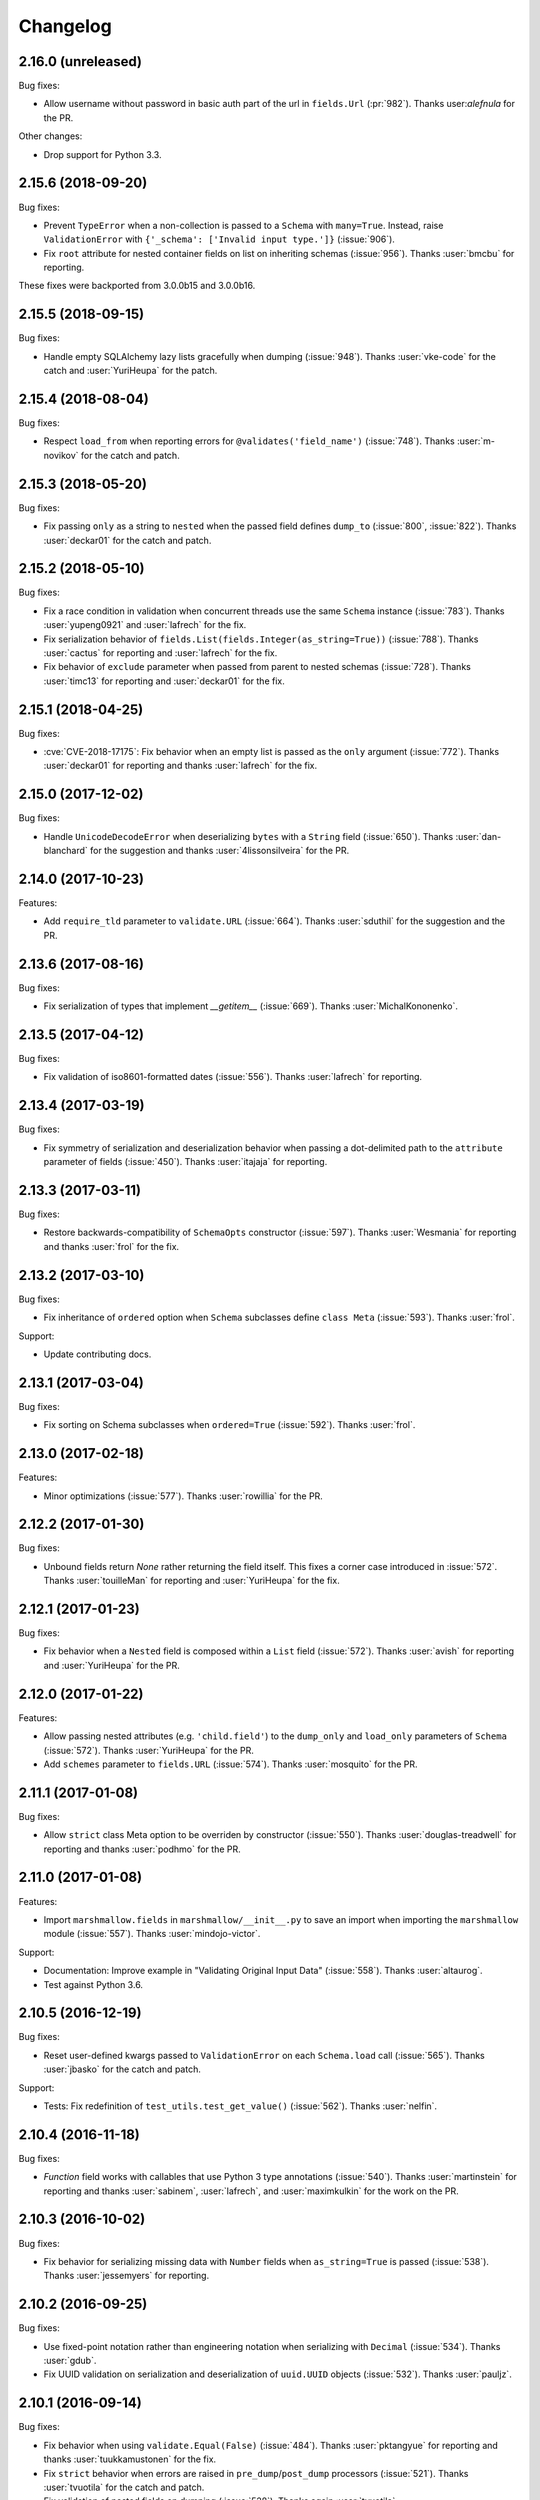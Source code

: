 Changelog
---------

2.16.0 (unreleased)
+++++++++++++++++++

Bug fixes:

- Allow username without password in basic auth part of the url in
  ``fields.Url`` (:pr:`982`). Thanks user:`alefnula` for the PR.


Other changes:

- Drop support for Python 3.3.

2.15.6 (2018-09-20)
+++++++++++++++++++

Bug fixes:

- Prevent ``TypeError`` when a non-collection is passed to a ``Schema`` with ``many=True``.
  Instead, raise ``ValidationError`` with ``{'_schema': ['Invalid input type.']}`` (:issue:`906`).
- Fix ``root`` attribute for nested container fields on list
  on inheriting schemas (:issue:`956`). Thanks :user:`bmcbu`
  for reporting.

These fixes were backported from 3.0.0b15 and 3.0.0b16.
  

2.15.5 (2018-09-15)
+++++++++++++++++++

Bug fixes:

- Handle empty SQLAlchemy lazy lists gracefully when dumping (:issue:`948`).
  Thanks :user:`vke-code` for the catch and :user:`YuriHeupa` for the patch.

2.15.4 (2018-08-04)
+++++++++++++++++++

Bug fixes:

- Respect ``load_from`` when reporting errors for ``@validates('field_name')`` 
  (:issue:`748`). Thanks :user:`m-novikov` for the catch and patch.

2.15.3 (2018-05-20)
+++++++++++++++++++

Bug fixes:

- Fix passing ``only`` as a string to ``nested`` when the passed field
  defines ``dump_to`` (:issue:`800`, :issue:`822`). Thanks
  :user:`deckar01` for the catch and patch.

2.15.2 (2018-05-10)
+++++++++++++++++++

Bug fixes:

- Fix a race condition in validation when concurrent threads use the
  same ``Schema`` instance (:issue:`783`). Thanks :user:`yupeng0921` and
  :user:`lafrech` for the fix.
- Fix serialization behavior of
  ``fields.List(fields.Integer(as_string=True))`` (:issue:`788`). Thanks
  :user:`cactus` for reporting and :user:`lafrech` for the fix.
- Fix behavior of ``exclude`` parameter when passed from parent to
  nested schemas (:issue:`728`). Thanks :user:`timc13` for reporting and
  :user:`deckar01` for the fix.

2.15.1 (2018-04-25)
+++++++++++++++++++

Bug fixes:

- :cve:`CVE-2018-17175`: Fix behavior when an empty list is passed as the ``only`` argument
  (:issue:`772`). Thanks :user:`deckar01` for reporting and thanks
  :user:`lafrech` for the fix.

2.15.0 (2017-12-02)
+++++++++++++++++++

Bug fixes:

- Handle ``UnicodeDecodeError`` when deserializing ``bytes`` with a
  ``String`` field (:issue:`650`). Thanks :user:`dan-blanchard` for the
  suggestion and thanks :user:`4lissonsilveira` for the PR.

2.14.0 (2017-10-23)
+++++++++++++++++++

Features:

- Add ``require_tld`` parameter to ``validate.URL`` (:issue:`664`).
  Thanks :user:`sduthil` for the suggestion and the PR.

2.13.6 (2017-08-16)
+++++++++++++++++++

Bug fixes:

- Fix serialization of types that implement `__getitem__`
  (:issue:`669`). Thanks :user:`MichalKononenko`.

2.13.5 (2017-04-12)
+++++++++++++++++++

Bug fixes:

- Fix validation of iso8601-formatted dates (:issue:`556`). Thanks :user:`lafrech` for reporting.

2.13.4 (2017-03-19)
+++++++++++++++++++

Bug fixes:

- Fix symmetry of serialization and deserialization behavior when passing a dot-delimited path to the ``attribute`` parameter of fields (:issue:`450`). Thanks :user:`itajaja` for reporting.

2.13.3 (2017-03-11)
+++++++++++++++++++

Bug fixes:

- Restore backwards-compatibility of ``SchemaOpts`` constructor (:issue:`597`). Thanks :user:`Wesmania` for reporting and thanks :user:`frol` for the fix.

2.13.2 (2017-03-10)
+++++++++++++++++++

Bug fixes:

- Fix inheritance of ``ordered`` option when ``Schema`` subclasses define ``class Meta`` (:issue:`593`). Thanks :user:`frol`.

Support:

- Update contributing docs.

2.13.1 (2017-03-04)
+++++++++++++++++++

Bug fixes:

- Fix sorting on Schema subclasses when ``ordered=True`` (:issue:`592`). Thanks :user:`frol`.

2.13.0 (2017-02-18)
+++++++++++++++++++

Features:

- Minor optimizations (:issue:`577`). Thanks :user:`rowillia` for the PR.

2.12.2 (2017-01-30)
+++++++++++++++++++

Bug fixes:

- Unbound fields return `None` rather returning the field itself. This fixes a corner case introduced in :issue:`572`. Thanks :user:`touilleMan` for reporting and :user:`YuriHeupa` for the fix.

2.12.1 (2017-01-23)
+++++++++++++++++++

Bug fixes:

- Fix behavior when a ``Nested`` field is composed within a ``List`` field (:issue:`572`). Thanks :user:`avish` for reporting and :user:`YuriHeupa` for the PR.

2.12.0 (2017-01-22)
+++++++++++++++++++

Features:

- Allow passing nested attributes (e.g. ``'child.field'``) to the ``dump_only`` and ``load_only`` parameters of ``Schema`` (:issue:`572`). Thanks :user:`YuriHeupa` for the PR.
- Add ``schemes`` parameter to ``fields.URL`` (:issue:`574`). Thanks :user:`mosquito` for the PR.

2.11.1 (2017-01-08)
+++++++++++++++++++

Bug fixes:

- Allow ``strict`` class Meta option to be overriden by constructor (:issue:`550`). Thanks :user:`douglas-treadwell` for reporting and thanks :user:`podhmo` for the PR.

2.11.0 (2017-01-08)
+++++++++++++++++++

Features:

- Import ``marshmallow.fields`` in ``marshmallow/__init__.py`` to save an import when importing the ``marshmallow`` module (:issue:`557`). Thanks :user:`mindojo-victor`.

Support:

- Documentation: Improve example in "Validating Original Input Data" (:issue:`558`). Thanks :user:`altaurog`.
- Test against Python 3.6.

2.10.5 (2016-12-19)
+++++++++++++++++++

Bug fixes:

- Reset user-defined kwargs passed to ``ValidationError`` on each ``Schema.load`` call (:issue:`565`). Thanks :user:`jbasko` for the catch and patch.

Support:

- Tests: Fix redefinition of ``test_utils.test_get_value()`` (:issue:`562`). Thanks :user:`nelfin`.

2.10.4 (2016-11-18)
+++++++++++++++++++

Bug fixes:

- `Function` field works with callables that use Python 3 type annotations (:issue:`540`). Thanks :user:`martinstein` for reporting and thanks :user:`sabinem`, :user:`lafrech`, and :user:`maximkulkin` for the work on the PR.

2.10.3 (2016-10-02)
+++++++++++++++++++

Bug fixes:

- Fix behavior for serializing missing data with ``Number`` fields when ``as_string=True`` is passed (:issue:`538`). Thanks :user:`jessemyers` for reporting.

2.10.2 (2016-09-25)
+++++++++++++++++++

Bug fixes:

- Use fixed-point notation rather than engineering notation when serializing with ``Decimal`` (:issue:`534`). Thanks :user:`gdub`.
- Fix UUID validation on serialization and deserialization of ``uuid.UUID`` objects (:issue:`532`). Thanks :user:`pauljz`.

2.10.1 (2016-09-14)
+++++++++++++++++++

Bug fixes:

- Fix behavior when using ``validate.Equal(False)`` (:issue:`484`). Thanks :user:`pktangyue` for reporting and thanks :user:`tuukkamustonen` for the fix.
- Fix ``strict`` behavior when errors are raised in ``pre_dump``/``post_dump`` processors (:issue:`521`). Thanks :user:`tvuotila` for the catch and patch.
- Fix validation of nested fields on dumping (:issue:`528`). Thanks again :user:`tvuotila`.

2.10.0 (2016-09-05)
+++++++++++++++++++

Features:

- Errors raised by pre/post-load/dump methods will be added to a schema's errors dictionary (:issue:`472`). Thanks :user:`dbertouille` for the suggestion and for the PR.

2.9.1 (2016-07-21)
++++++++++++++++++

Bug fixes:

- Fix serialization of ``datetime.time`` objects with microseconds (:issue:`464`). Thanks :user:`Tim-Erwin` for reporting and thanks :user:`vuonghv` for the fix.
- Make ``@validates`` consistent with field validator behavior: if validation fails, the field will not be included in the deserialized output (:issue:`391`). Thanks :user:`martinstein` for reporting and thanks :user:`vuonghv` for the fix.

2.9.0 (2016-07-06)
++++++++++++++++++

- ``Decimal`` field coerces input values to a string before deserializing to a `decimal.Decimal` object in order to avoid transformation of float values under 12 significant digits (:issue:`434`, :issue:`435`). Thanks :user:`davidthornton` for the PR.

2.8.0 (2016-06-23)
++++++++++++++++++

Features:

- Allow ``only`` and ``exclude`` parameters to take nested fields, using dot-delimited syntax (e.g. ``only=['blog.author.email']``) (:issue:`402`). Thanks :user:`Tim-Erwin` and :user:`deckar01` for the discussion and implementation.

Support:

- Update tasks.py for compatibility with invoke>=0.13.0. Thanks :user:`deckar01`.

2.7.3 (2016-05-05)
++++++++++++++++++

- Make ``field.parent`` and ``field.name`` accessible to ``on_bind_field`` (:issue:`449`). Thanks :user:`immerrr`.

2.7.2 (2016-04-27)
++++++++++++++++++

No code changes in this release. This is a reupload in order to distribute an sdist for the last hotfix release. See :issue:`443`.

Support:

- Update license entry in setup.py to fix RPM distributions (:issue:`433`). Thanks :user:`rrajaravi` for reporting.

2.7.1 (2016-04-08)
++++++++++++++++++

Bug fixes:

- Only add Schemas to class registry if a class name is provided. This allows Schemas to be
  constructed dynamically using the ``type`` constructor without getting added to the class registry (which is useful for saving memory).

2.7.0 (2016-04-04)
++++++++++++++++++

Features:

- Make context available to ``Nested`` field's ``on_bind_field`` method (:issue:`408`). Thanks :user:`immerrr` for the PR.
- Pass through user ``ValidationError`` kwargs (:issue:`418`). Thanks :user:`russelldavies` for helping implement this.

Other changes:

- Remove unused attributes ``root``, ``parent``, and ``name`` from ``SchemaABC`` (:issue:`410`). Thanks :user:`Tim-Erwin` for the PR.

2.6.1 (2016-03-17)
++++++++++++++++++

Bug fixes:

- Respect `load_from` when reporting errors for nested required fields (:issue:`414`). Thanks :user:`yumike`.

2.6.0 (2016-02-01)
++++++++++++++++++

Features:

- Add ``partial`` argument to ``Schema.validate`` (:issue:`379`). Thanks :user:`tdevelioglu` for the PR.
- Add ``equal`` argument to ``validate.Length``. Thanks :user:`daniloakamine`.
- Collect all validation errors for each item deserialized by a ``List`` field (:issue:`345`). Thanks :user:`maximkulkin` for the report and the PR.

2.5.0 (2016-01-16)
++++++++++++++++++

Features:

- Allow a tuple of field names to be passed as the ``partial`` argument to ``Schema.load`` (:issue:`369`). Thanks :user:`tdevelioglu` for the PR.
- Add ``schemes`` argument to ``validate.URL`` (:issue:`356`).

2.4.2 (2015-12-08)
++++++++++++++++++

Bug fixes:

- Prevent duplicate error messages when validating nested collections (:issue:`360`). Thanks :user:`alexmorken` for the catch and patch.

2.4.1 (2015-12-07)
++++++++++++++++++

Bug fixes:

- Serializing an iterator will not drop the first item (:issue:`343`, :issue:`353`). Thanks :user:`jmcarp` for the patch. Thanks :user:`edgarallang` and :user:`jmcarp` for reporting.

2.4.0 (2015-12-06)
++++++++++++++++++

Features:

- Add ``skip_on_field_errors`` parameter to ``validates_schema`` (:issue:`323`). Thanks :user:`jjvattamattom` for the suggestion and :user:`d-sutherland` for the PR.

Bug fixes:

- Fix ``FormattedString`` serialization (:issue:`348`). Thanks :user:`acaird` for reporting.
- Fix ``@validates`` behavior when used when ``attribute`` is specified and ``strict=True`` (:issue:`350`). Thanks :user:`density` for reporting.

2.3.0 (2015-11-22)
++++++++++++++++++

Features:

- Add ``dump_to`` parameter to fields (:issue:`310`). Thanks :user:`ShayanArmanPercolate` for the suggestion. Thanks :user:`franciscod` and :user:`ewang` for the PRs.
- The ``deserialize`` function passed to ``fields.Function`` can optionally receive a ``context`` argument (:issue:`324`). Thanks :user:`DamianHeard`.
- The ``serialize`` function passed to ``fields.Function`` is optional (:issue:`325`). Thanks again :user:`DamianHeard`.
- The ``serialize`` function passed to ``fields.Method`` is optional (:issue:`329`). Thanks :user:`justanr`.

Deprecation/Removal:

- The ``func`` argument of ``fields.Function`` has been renamed to ``serialize``.
- The ``method_name`` argument of ``fields.Method`` has been renamed to ``serialize``.

``func`` and ``method_name`` are still present for backwards-compatibility, but they will both be removed in marshmallow 3.0.

2.2.1 (2015-11-11)
++++++++++++++++++

Bug fixes:

- Skip field validators for fields that aren't included in ``only`` (:issue:`320`). Thanks :user:`carlos-alberto` for reporting and :user:`eprikazc` for the PR.

2.2.0 (2015-10-26)
++++++++++++++++++

Features:

- Add support for partial deserialization with the ``partial`` argument to ``Schema`` and ``Schema.load`` (:issue:`290`). Thanks :user:`taion`.

Deprecation/Removals:

- ``Query`` and ``QuerySelect`` fields are removed.
- Passing of strings to ``required`` and ``allow_none`` is removed. Pass the ``error_messages`` argument instead.

Support:

- Add example of Schema inheritance in docs (:issue:`225`). Thanks :user:`martinstein` for the suggestion and :user:`juanrossi` for the PR.
- Add "Customizing Error Messages" section to custom fields docs.

2.1.3 (2015-10-18)
++++++++++++++++++

Bug fixes:

- Fix serialization of collections for which `iter` will modify position, e.g. Pymongo cursors (:issue:`303`). Thanks :user:`Mise` for the catch and patch.

2.1.2 (2015-10-14)
++++++++++++++++++

Bug fixes:

- Fix passing data to schema validator when using ``@validates_schema(many=True)`` (:issue:`297`). Thanks :user:`d-sutherland` for reporting.
- Fix usage of ``@validates`` with a nested field when ``many=True`` (:issue:`298`). Thanks :user:`nelfin` for the catch and patch.

2.1.1 (2015-10-07)
++++++++++++++++++

Bug fixes:

- ``Constant`` field deserializes to its value regardless of whether its field name is present in input data (:issue:`291`). Thanks :user:`fayazkhan` for reporting.

2.1.0 (2015-09-30)
++++++++++++++++++

Features:

- Add ``Dict`` field for arbitrary mapping data (:issue:`251`). Thanks :user:`dwieeb` for adding this and :user:`Dowwie` for the suggestion.
- Add ``Field.root`` property, which references the field's Schema.

Deprecation/Removals:

- The ``extra`` param of ``Schema`` is deprecated. Add extra data in a ``post_load`` method instead.
- ``UnmarshallingError`` and ``MarshallingError`` are removed.

Bug fixes:

- Fix storing multiple schema-level validation errors (:issue:`287`). Thanks :user:`evgeny-sureev` for the patch.
- If ``missing=None`` on a field, ``allow_none`` will be set to ``True``.

Other changes:

- A ``List's`` inner field will have the list field set as its parent. Use ``root`` to access the ``Schema``.

2.0.0 (2015-09-25)
++++++++++++++++++

Features:

- Make error messages configurable at the class level and instance level (``Field.default_error_messages`` attribute and ``error_messages`` parameter, respectively).

Deprecation/Removals:

- Remove ``make_object``. Use a ``post_load`` method instead (:issue:`277`).
- Remove the ``error`` parameter and attribute of ``Field``.
- Passing string arguments to ``required`` and ``allow_none`` is deprecated. Pass the ``error_messages`` argument instead. **This API will be removed in version 2.2**.
- Remove ``Arbitrary``, ``Fixed``, and ``Price`` fields (:issue:`86`). Use ``Decimal`` instead.
- Remove ``Select`` / ``Enum`` fields (:issue:`135`). Use the ``OneOf`` validator instead.

Bug fixes:

- Fix error format for ``Nested`` fields when ``many=True``. Thanks :user:`alexmorken`.
- ``pre_dump`` methods are invoked before implicit field creation. Thanks :user:`makmanalp` for reporting.
- Return correct "required" error message for ``Nested`` field.
- The ``only`` argument passed to a ``Schema`` is bounded by the ``fields`` option (:issue:`183`). Thanks :user:`lustdante` for the suggestion.

Changes from 2.0.0rc2:

- ``error_handler`` and ``accessor`` options are replaced with the ``handle_error`` and ``get_attribute`` methods :issue:`284`.
- Remove ``marshmallow.compat.plain_function`` since it is no longer used.
- Non-collection values are invalid input for ``List`` field (:issue:`231`). Thanks :user:`density` for reporting.
- Bug fix: Prevent infinite loop when validating a required, self-nested field. Thanks :user:`Bachmann1234` for the fix.

2.0.0rc2 (2015-09-16)
+++++++++++++++++++++

Deprecation/Removals:

- ``make_object`` is deprecated. Use a ``post_load`` method instead (:issue:`277`). **This method will be removed in the final 2.0 release**.
- ``Schema.accessor`` and ``Schema.error_handler`` decorators are deprecated. Define the ``accessor`` and ``error_handler`` class Meta options instead.

Bug fixes:

- Allow non-field names to be passed to ``ValidationError`` (:issue:`273`). Thanks :user:`evgeny-sureev` for the catch and patch.

Changes from 2.0.0rc1:

- The ``raw`` parameter of the ``pre_*``, ``post_*``, ``validates_schema`` decorators was renamed to ``pass_many`` (:issue:`276`).
- Add ``pass_original`` parameter to ``post_load`` and ``post_dump`` (:issue:`216`).
- Methods decorated with the ``pre_*``, ``post_*``, and ``validates_*`` decorators must be instance methods. Class methods and instance methods are not supported at this time.

2.0.0rc1 (2015-09-13)
+++++++++++++++++++++

Features:

- *Backwards-incompatible*: ``fields.Field._deserialize`` now takes ``attr`` and ``data`` as arguments (:issue:`172`). Thanks :user:`alexmic` and :user:`kevinastone` for the suggestion.
- Allow a ``Field's`` ``attribute`` to be modified during deserialization (:issue:`266`). Thanks :user:`floqqi`.
- Allow partially-valid data to be returned for ``Nested`` fields (:issue:`269`). Thanks :user:`jomag` for the suggestion.
- Add ``Schema.on_bind_field`` hook which allows a ``Schema`` to modify its fields when they are bound.
- Stricter validation of string, boolean, and number fields (:issue:`231`). Thanks :user:`touilleMan` for the suggestion.
- Improve consistency of error messages.

Deprecation/Removals:

- ``Schema.validator``, ``Schema.preprocessor``, and ``Schema.data_handler`` are removed. Use ``validates_schema``, ``pre_load``, and ``post_dump`` instead.
- ``QuerySelect``  and ``QuerySelectList`` are deprecated (:issue:`227`). **These fields will be removed in version 2.1.**
- ``utils.get_callable_name`` is removed.

Bug fixes:

- If a date format string is passed to a ``DateTime`` field, it is always used for deserialization (:issue:`248`). Thanks :user:`bartaelterman` and :user:`praveen-p`.

Support:

- Documentation: Add "Using Context" section to "Extending Schemas" page (:issue:`224`).
- Include tests and docs in release tarballs (:issue:`201`).
- Test against Python 3.5.

2.0.0b5 (2015-08-23)
++++++++++++++++++++

Features:

- If a field corresponds to a callable attribute, it will be called upon serialization. Thanks :user:`alexmorken`.
- Add ``load_only`` and ``dump_only`` class Meta options. Thanks :user:`kelvinhammond`.
- If a ``Nested`` field is required, recursively validate any required fields in the nested schema (:issue:`235`). Thanks :user:`max-orhai`.
- Improve error message if a list of dicts is not passed to a ``Nested`` field for which ``many=True``. Thanks again :user:`max-orhai`.

Bug fixes:

- `make_object` is only called after all validators and postprocessors have finished (:issue:`253`). Thanks :user:`sunsongxp` for reporting.
- If an invalid type is passed to ``Schema`` and ``strict=False``, store a ``_schema`` error in the errors dict rather than raise an exception (:issue:`261`). Thanks :user:`density` for reporting.

Other changes:

- ``make_object`` is only called when input data are completely valid (:issue:`243`). Thanks :user:`kissgyorgy` for reporting.
- Change default error messages for ``URL`` and ``Email`` validators so that they don't include user input (:issue:`255`).
- ``Email`` validator permits email addresses with non-ASCII characters, as per RFC 6530 (:issue:`221`). Thanks :user:`lextoumbourou` for reporting and :user:`mwstobo` for sending the patch.

2.0.0b4 (2015-07-07)
++++++++++++++++++++

Features:

- ``List`` field respects the ``attribute`` argument of the inner field. Thanks :user:`jmcarp`.
- The ``container`` field ``List`` field has access to its parent ``Schema`` via its ``parent`` attribute. Thanks again :user:`jmcarp`.

Deprecation/Removals:

- Legacy validator functions have been removed (:issue:`73`). Use the class-based validators in ``marshmallow.validate`` instead.

Bug fixes:

- ``fields.Nested`` correctly serializes nested ``sets`` (:issue:`233`). Thanks :user:`traut`.

Changes from 2.0.0b3:

- If ``load_from`` is used on deserialization, the value of ``load_from`` is used as the key in the errors dict (:issue:`232`). Thanks :user:`alexmorken`.

2.0.0b3 (2015-06-14)
+++++++++++++++++++++

Features:

- Add ``marshmallow.validates_schema`` decorator for defining schema-level validators (:issue:`116`).
- Add ``marshmallow.validates`` decorator for defining field validators as Schema methods (:issue:`116`). Thanks :user:`philtay`.
- Performance improvements.
- Defining ``__marshallable__`` on complex objects is no longer necessary.
- Add ``fields.Constant``. Thanks :user:`kevinastone`.

Deprecation/Removals:

- Remove ``skip_missing`` class Meta option. By default, missing inputs are excluded from serialized output (:issue:`211`).
- Remove optional ``context`` parameter that gets passed to methods for ``Method`` fields.
- ``Schema.validator`` is deprecated. Use ``marshmallow.validates_schema`` instead.
- ``utils.get_func_name`` is removed. Use ``utils.get_callable_name`` instead.

Bug fixes:

- Fix serializing values from keyed tuple types (regression of :issue:`28`). Thanks :user:`makmanalp` for reporting.

Other changes:

- Remove unnecessary call to ``utils.get_value`` for ``Function`` and ``Method`` fields (:issue:`208`). Thanks :user:`jmcarp`.
- Serializing a collection without passing ``many=True`` will not result in an error. Be very careful to pass the ``many`` argument when necessary.

Support:

- Documentation: Update Flask and Peewee examples. Update Quickstart.

Changes from 2.0.0b2:

- ``Boolean`` field serializes ``None`` to ``None``, for consistency with other fields (:issue:`213`). Thanks :user:`cmanallen` for reporting.
- Bug fix: ``load_only`` fields do not get validated during serialization.
- Implicit passing of original, raw data to Schema validators is removed. Use ``@marshmallow.validates_schema(pass_original=True)`` instead.

2.0.0b2 (2015-05-03)
++++++++++++++++++++

Features:

- Add useful ``__repr__`` methods to validators (:issue:`204`). Thanks :user:`philtay`.
- *Backwards-incompatible*: By default, ``NaN``, ``Infinity``, and ``-Infinity`` are invalid values for ``fields.Decimal``. Pass ``allow_nan=True`` to allow these values. Thanks :user:`philtay`.

Changes from 2.0.0b1:

- Fix serialization of ``None`` for `Time`, `TimeDelta`, and `Date` fields (a regression introduced in 2.0.0a1).

Includes bug fixes from 1.2.6.

2.0.0b1 (2015-04-26)
++++++++++++++++++++

Features:

- Errored fields will not appear in (de)serialized output dictionaries (:issue:`153`, :issue:`202`).
- Instantiate ``OPTIONS_CLASS`` in ``SchemaMeta``. This makes ``Schema.opts`` available in metaclass methods. It also causes validation to occur earlier (upon ``Schema`` class declaration rather than instantiation).
- Add ``SchemaMeta.get_declared_fields`` class method to support adding additional declared fields.

Deprecation/Removals:

- Remove ``allow_null`` parameter of ``fields.Nested`` (:issue:`203`).

Changes from 2.0.0a1:

- Fix serialization of `None` for ``fields.Email``.

2.0.0a1 (2015-04-25)
++++++++++++++++++++

Features:

- *Backwards-incompatible*: When ``many=True``, the errors dictionary returned by ``dump`` and ``load`` will be keyed on the indices of invalid items in the (de)serialized collection (:issue:`75`). Add ``index_errors=False`` on a Schema's ``class Meta`` options to disable this behavior.
- *Backwards-incompatible*: By default, fields will raise a ValidationError if the input is ``None``. The ``allow_none`` parameter can override this behavior.
- *Backwards-incompatible*: A ``Field's`` ``default`` parameter is only used if explicitly set and the field's value is missing in the input to `Schema.dump`. If not set, the key will not be present in the serialized output for missing values . This is the behavior for *all* fields. ``fields.Str`` no longer defaults to ``''``, ``fields.Int`` no longer defaults to ``0``, etc. (:issue:`199`). Thanks :user:`jmcarp` for the feedback.
- In ``strict`` mode, a ``ValidationError`` is raised. Error messages are accessed via the ``ValidationError's`` ``messages`` attribute (:issue:`128`).
- Add ``allow_none`` parameter to ``fields.Field``. If ``False`` (the default), validation fails when the field's value is ``None`` (:issue:`76`, :issue:`111`). If ``allow_none`` is ``True``, ``None`` is considered valid and will deserialize to ``None``.
- Schema-level validators can store error messages for multiple fields (:issue:`118`). Thanks :user:`ksesong` for the suggestion.
- Add ``pre_load``, ``post_load``, ``pre_dump``, and ``post_dump`` Schema method decorators for defining pre- and post- processing routines (:issue:`153`, :issue:`179`). Thanks :user:`davidism`, :user:`taion`, and :user:`jmcarp` for the suggestions and feedback. Thanks :user:`taion` for the implementation.
- Error message for ``required`` validation is configurable. (:issue:`78`). Thanks :user:`svenstaro` for the suggestion. Thanks :user:`0xDCA` for the implementation.
- Add ``load_from`` parameter to fields (:issue:`125`). Thanks :user:`hakjoon`.
- Add ``load_only`` and ``dump_only`` parameters to fields (:issue:`61`, :issue:`87`). Thanks :user:`philtay`.
- Add `missing` parameter to fields (:issue:`115`). Thanks :user:`philtay`.
- Schema validators can take an optional ``raw_data`` argument which contains raw input data, incl. data not specified in the schema (:issue:`127`). Thanks :user:`ryanlowe0`.
- Add ``validate.OneOf`` (:issue:`135`) and ``validate.ContainsOnly`` (:issue:`149`) validators. Thanks :user:`philtay`.
- Error messages for validators can be interpolated with `{input}` and other values (depending on the validator).
- ``fields.TimeDelta`` always serializes to an integer value in order to avoid rounding errors (:issue:`105`). Thanks :user:`philtay`.
- Add ``include`` class Meta option to support field names which are Python keywords (:issue:`139`). Thanks :user:`nickretallack` for the suggestion.
- ``exclude`` parameter is respected when used together with ``only`` parameter (:issue:`165`). Thanks :user:`lustdante` for the catch and patch.
- ``fields.List`` works as expected with generators and sets (:issue:`185`). Thanks :user:`sergey-aganezov-jr`.

Deprecation/Removals:

- ``MarshallingError`` and ``UnmarshallingError`` error are deprecated in favor of a single ``ValidationError`` (:issue:`160`).
- ``context`` argument passed to Method fields is deprecated. Use ``self.context`` instead (:issue:`184`).
- Remove ``ForcedError``.
- Remove support for generator functions that yield validators (:issue:`74`). Plain generators of validators are still supported.
- The ``Select/Enum`` field is deprecated in favor of using `validate.OneOf` validator (:issue:`135`).
- Remove legacy, pre-1.0 API (``Schema.data`` and ``Schema.errors`` properties) (:issue:`73`).
- Remove ``null`` value.

Other changes:

- ``Marshaller``, ``Unmarshaller`` were moved to ``marshmallow.marshalling``. These should be considered private API (:issue:`129`).
- Make ``allow_null=True`` the default for ``Nested`` fields. This will make ``None`` serialize to ``None`` rather than a dictionary with empty values (:issue:`132`). Thanks :user:`nickrellack` for the suggestion.

1.2.6 (2015-05-03)
++++++++++++++++++

Bug fixes:

- Fix validation error message for ``fields.Decimal``.
- Allow error message for ``fields.Boolean`` to be customized with the ``error`` parameter (like other fields).

1.2.5 (2015-04-25)
++++++++++++++++++

Bug fixes:

- Fix validation of invalid types passed to a ``Nested`` field when ``many=True`` (:issue:`188`). Thanks :user:`juanrossi` for reporting.

Support:

- Fix pep8 dev dependency for flake8. Thanks :user:`taion`.

1.2.4 (2015-03-22)
++++++++++++++++++

Bug fixes:

- Fix behavior of ``as_string`` on ``fields.Integer`` (:issue:`173`). Thanks :user:`taion` for the catch and patch.

Other changes:

- Remove dead code from ``fields.Field``. Thanks :user:`taion`.

Support:

- Correction to ``_postprocess`` method in docs. Thanks again :user:`taion`.

1.2.3 (2015-03-15)
++++++++++++++++++

Bug fixes:

- Fix inheritance of ``ordered`` class Meta option (:issue:`162`). Thanks :user:`stephenfin` for reporting.

1.2.2 (2015-02-23)
++++++++++++++++++

Bug fixes:

- Fix behavior of ``skip_missing`` and ``accessor`` options when ``many=True`` (:issue:`137`). Thanks :user:`3rdcycle`.
- Fix bug that could cause an ``AttributeError`` when nesting schemas with schema-level validators (:issue:`144`). Thanks :user:`vovanbo` for reporting.

1.2.1 (2015-01-11)
++++++++++++++++++

Bug fixes:

- A ``Schema's`` ``error_handler``--if defined--will execute if ``Schema.validate`` returns validation errors (:issue:`121`).
- Deserializing `None` returns `None` rather than raising an ``AttributeError`` (:issue:`123`). Thanks :user:`RealSalmon` for the catch and patch.

1.2.0 (2014-12-22)
++++++++++++++++++

Features:

- Add ``QuerySelect`` and ``QuerySelectList`` fields (:issue:`84`).
- Convert validators in ``marshmallow.validate`` into class-based callables to make them easier to use when declaring fields (:issue:`85`).
- Add ``Decimal`` field which is safe to use when dealing with precise numbers (:issue:`86`).

Thanks :user:`philtay` for these contributions.

Bug fixes:

- ``Date`` fields correctly deserializes to a ``datetime.date`` object when ``python-dateutil`` is not installed (:issue:`79`). Thanks :user:`malexer` for the catch and patch.
- Fix bug that raised an ``AttributeError`` when using a class-based validator.
- Fix ``as_string`` behavior of Number fields when serializing to default value.
- Deserializing ``None`` or the empty string with either a ``DateTime``, ``Date``, ``Time`` or ``TimeDelta`` results in the correct unmarshalling errors (:issue:`96`). Thanks :user:`svenstaro` for reporting and helping with this.
- Fix error handling when deserializing invalid UUIDs (:issue:`106`). Thanks :user:`vesauimonen` for the catch and patch.
- ``Schema.loads`` correctly defaults to use the value of ``self.many`` rather than defaulting to ``False`` (:issue:`108`). Thanks :user:`davidism` for the catch and patch.
- Validators, data handlers, and preprocessors are no longer shared between schema subclasses (:issue:`88`). Thanks :user:`amikholap` for reporting.
- Fix error handling when passing a ``dict`` or ``list`` to a ``ValidationError`` (:issue:`110`). Thanks :user:`ksesong` for reporting.

Deprecation:

- The validator functions in the ``validate`` module are deprecated in favor of the class-based validators (:issue:`85`).
- The ``Arbitrary``, ``Price``, and ``Fixed`` fields are deprecated in favor of the ``Decimal`` field (:issue:`86`).

Support:

- Update docs theme.
- Update contributing docs (:issue:`77`).
- Fix namespacing example in "Extending Schema" docs. Thanks :user:`Ch00k`.
- Exclude virtualenv directories from syntax checking (:issue:`99`). Thanks :user:`svenstaro`.


1.1.0 (2014-12-02)
++++++++++++++++++

Features:

- Add ``Schema.validate`` method which validates input data against a schema. Similar to ``Schema.load``, but does not call ``make_object`` and only returns the errors dictionary.
- Add several validation functions to the ``validate`` module. Thanks :user:`philtay`.
- Store field name and instance on exceptions raised in ``strict`` mode.

Bug fixes:

- Fix serializing dictionaries when field names are methods of ``dict`` (e.g. ``"items"``). Thanks :user:`rozenm` for reporting.
- If a Nested field is passed ``many=True``, ``None`` serializes to an empty list. Thanks :user:`nickretallack` for reporting.
- Fix behavior of ``many`` argument passed to ``dump`` and ``load``. Thanks :user:`svenstaro` for reporting and helping with this.
- Fix ``skip_missing`` behavior for ``String`` and ``List`` fields. Thanks :user:`malexer` for reporting.
- Fix compatibility with python-dateutil 2.3.
- More consistent error messages across DateTime, TimeDelta, Date, and Time fields.

Support:

- Update Flask and Peewee examples.

1.0.1 (2014-11-18)
++++++++++++++++++

Hotfix release.

- Ensure that errors dictionary is correctly cleared on each call to Schema.dump and Schema.load.

1.0.0 (2014-11-16)
++++++++++++++++++

Adds new features, speed improvements, better error handling, and updated documentation.

- Add ``skip_missing`` ``class Meta`` option.
- A field's ``default`` may be a callable.
- Allow accessor function to be configured via the ``Schema.accessor`` decorator or the ``__accessor__`` class member.
- ``URL`` and ``Email`` fields are validated upon serialization.
- ``dump`` and ``load`` can receive the ``many`` argument.
- Move a number of utility functions from fields.py to utils.py.
- More useful ``repr`` for ``Field`` classes.
- If a field's default is ``fields.missing`` and its serialized value is ``None``, it will not be included in the final serialized result.
- Schema.dumps no longer coerces its result to a binary string on Python 3.
- *Backwards-incompatible*: Schema output is no longer an ``OrderedDict`` by default. If you want ordered field output, you must explicitly set the ``ordered`` option to ``True``.
- *Backwards-incompatible*: `error` parameter of the `Field` constructor is deprecated. Raise a `ValidationError` instead.
- Expanded test coverage.
- Updated docs.

1.0.0-a (2014-10-19)
++++++++++++++++++++

Major reworking and simplification of the public API, centered around support for deserialization, improved validation, and a less stateful ``Schema`` class.

* Rename ``Serializer`` to ``Schema``.
* Support for deserialization.
* Use the ``Schema.dump`` and ``Schema.load`` methods for serializing and deserializing, respectively.
* *Backwards-incompatible*: Remove ``Serializer.json`` and ``Serializer.to_json``. Use ``Schema.dumps`` instead.
* Reworked fields interface.
* *Backwards-incompatible*: ``Field`` classes implement ``_serialize`` and ``_deserialize`` methods. ``serialize`` and ``deserialize`` comprise the public API for a ``Field``. ``Field.format`` and ``Field.output`` have been removed.
* Add ``exceptions.ForcedError`` which allows errors to be raised during serialization (instead of storing errors in the ``errors`` dict).
* *Backwards-incompatible*: ``DateTime`` field serializes to ISO8601 format by default (instead of RFC822).
* *Backwards-incompatible*: Remove ``Serializer.factory`` method. It is no longer necessary with the ``dump`` method.
* *Backwards-incompatible*: Allow nesting a serializer within itself recursively. Use ``exclude`` or ``only`` to prevent infinite recursion.
* *Backwards-incompatible*: Multiple errors can be stored for a single field. The errors dictionary returned by ``load`` and ``dump`` have lists of error messages keyed by field name.
* Remove ``validated`` decorator. Validation occurs within ``Field`` methods.
* ``Function`` field raises a ``ValueError`` if an uncallable object is passed to its constructor.
* ``Nested`` fields inherit context from their parent.
* Add ``Schema.preprocessor`` and ``Schema.validator`` decorators for registering preprocessing and schema-level validation functions respectively.
* Custom error messages can be specified by raising a ``ValidationError`` within a validation function.
* Extra keyword arguments passed to a Field are stored as metadata.
* Fix ordering of field output.
* Fix behavior of the ``required`` parameter on ``Nested`` fields.
* Fix serializing keyed tuple types (e.g. ``namedtuple``) with ``class Meta`` options.
* Fix default value for ``Fixed`` and ``Price`` fields.
* Fix serialization of binary strings.
* ``Schemas`` can inherit fields from non-``Schema`` base classes (e.g. mixins). Also, fields are inherited according to the MRO (rather than recursing over base classes). Thanks :user:`jmcarp`.
* Add ``Str``, ``Bool``, and ``Int`` field class aliases.

0.7.0 (2014-06-22)
++++++++++++++++++

* Add ``Serializer.error_handler`` decorator that registers a custom error handler.
* Add ``Serializer.data_handler`` decorator that registers data post-processing callbacks.
* *Backwards-incompatible*: ``process_data`` method is deprecated. Use the ``data_handler`` decorator instead.
* Fix bug that raised error when passing ``extra`` data together with ``many=True``. Thanks :user:`buttsicles` for reporting.
* If ``required=True`` validation is violated for a given ``Field``, it will raise an error message that is different from the message specified by the ``error`` argument. Thanks :user:`asteinlein`.
* More generic error message raised when required field is missing.
* ``validated`` decorator should only wrap a ``Field`` class's ``output`` method.

0.6.0 (2014-06-03)
++++++++++++++++++

* Fix bug in serializing keyed tuple types, e.g. ``namedtuple`` and ``KeyedTuple``.
* Nested field can load a serializer by its class name as a string. This makes it easier to implement 2-way nesting.
* Make Serializer.data override-able.

0.5.5 (2014-05-02)
++++++++++++++++++

* Add ``Serializer.factory`` for creating a factory function that returns a Serializer instance.
* ``MarshallingError`` stores its underlying exception as an instance variable. This is useful for inspecting errors.
* ``fields.Select`` is aliased to ``fields.Enum``.
* Add ``fields.__all__`` and ``marshmallow.__all__`` so that the modules can be more easily extended.
* Expose ``Serializer.OPTIONS_CLASS`` as a class variable so that options defaults can be overridden.
* Add ``Serializer.process_data`` hook that allows subclasses to manipulate the final output data.

0.5.4 (2014-04-17)
++++++++++++++++++

* Add ``json_module`` class Meta option.
* Add ``required`` option to fields . Thanks :user:`DeaconDesperado`.
* Tested on Python 3.4 and PyPy.

0.5.3 (2014-03-02)
++++++++++++++++++

* Fix ``Integer`` field default. It is now ``0`` instead of ``0.0``. Thanks :user:`kalasjocke`.
* Add ``context`` param to ``Serializer``. Allows accessing arbitrary objects in ``Function`` and ``Method`` fields.
* ``Function`` and ``Method`` fields raise ``MarshallingError`` if their argument is uncallable.


0.5.2 (2014-02-10)
++++++++++++++++++

* Enable custom field validation via the ``validate`` parameter.
* Add ``utils.from_rfc`` for parsing RFC datestring to Python datetime object.

0.5.1 (2014-02-02)
++++++++++++++++++

* Avoid unnecessary attribute access in ``utils.to_marshallable_type`` for improved performance.
* Fix RFC822 formatting for localized datetimes.

0.5.0 (2013-12-29)
++++++++++++++++++

* Can customize validation error messages by passing the ``error`` parameter to a field.
* *Backwards-incompatible*: Rename ``fields.NumberField`` -> ``fields.Number``.
* Add ``fields.Select``. Thanks :user:`ecarreras`.
* Support nesting a Serializer within itself by passing ``"self"`` into ``fields.Nested`` (only up to depth=1).
* *Backwards-incompatible*: No implicit serializing of collections. Must set ``many=True`` if serializing to a list. This ensures that marshmallow handles singular objects correctly, even if they are iterable.
* If Nested field ``only`` parameter is a field name, only return a single value for the nested object (instead of a dict) or a flat list of values.
* Improved performance and stability.

0.4.1 (2013-12-01)
++++++++++++++++++

* An object's ``__marshallable__`` method, if defined, takes precedence over ``__getitem__``.
* Generator expressions can be passed to a serializer.
* Better support for serializing list-like collections (e.g. ORM querysets).
* Other minor bugfixes.

0.4.0 (2013-11-24)
++++++++++++++++++

* Add ``additional`` `class Meta` option.
* Add ``dateformat`` `class Meta` option.
* Support for serializing UUID, date, time, and timedelta objects.
* Remove ``Serializer.to_data`` method. Just use ``Serialize.data`` property.
* String field defaults to empty string instead of ``None``.
* *Backwards-incompatible*: ``isoformat`` and ``rfcformat`` functions moved to utils.py.
* *Backwards-incompatible*: Validation functions moved to validate.py.
* *Backwards-incompatible*: Remove types.py.
* Reorder parameters to ``DateTime`` field (first parameter is dateformat).
* Ensure that ``to_json`` returns bytestrings.
* Fix bug with including an object property in ``fields`` Meta option.
* Fix bug with passing ``None`` to a serializer.

0.3.1 (2013-11-16)
++++++++++++++++++

* Fix bug with serializing dictionaries.
* Fix error raised when serializing empty list.
* Add ``only`` and ``exclude`` parameters to Serializer constructor.
* Add ``strict`` parameter and option: causes Serializer to raise an error if invalid data are passed in, rather than storing errors.
* Updated Flask + SQLA example in docs.

0.3.0 (2013-11-14)
++++++++++++++++++

* Declaring Serializers just got easier. The *class Meta* paradigm allows you to specify fields more concisely. Can specify ``fields`` and ``exclude`` options.
* Allow date formats to be changed by passing ``format`` parameter to ``DateTime`` field constructor. Can either be ``"rfc"`` (default), ``"iso"``, or a date format string.
* More useful error message when declaring fields as classes (instead of an instance, which is the correct usage).
* Rename MarshallingException -> MarshallingError.
* Rename marshmallow.core -> marshmallow.serializer.

0.2.1 (2013-11-12)
++++++++++++++++++

* Allow prefixing field names.
* Fix storing errors on Nested Serializers.
* Python 2.6 support.

0.2.0 (2013-11-11)
++++++++++++++++++

* Field-level validation.
* Add ``fields.Method``.
* Add ``fields.Function``.
* Allow binding of extra data to a serialized object by passing the ``extra`` param when initializing a ``Serializer``.
* Add ``relative`` paramater to ``fields.Url`` that allows for relative URLs.

0.1.0 (2013-11-10)
++++++++++++++++++

* First release.
